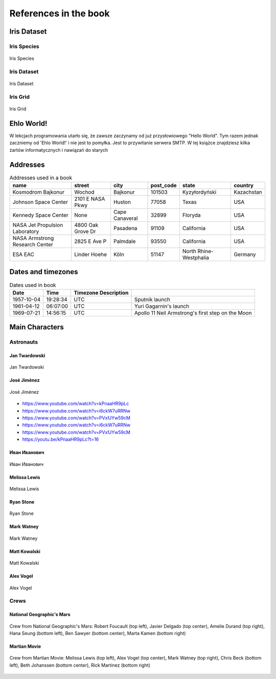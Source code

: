 **********************
References in the book
**********************


Iris Dataset
============

Iris Species
------------
.. figure:: img/iris-species.jpg
    :scale: 50%
    :align: center

    Iris Species

Iris Dataset
------------
.. figure:: img/iris-dataset.png
    :scale: 50%
    :align: center

    Iris Dataset

Iris Grid
---------
.. figure:: img/iris-grid.png
    :scale: 50%
    :align: center

    Iris Grid


Ehlo World!
===========
W lekcjach programowania utarło się, że zawsze zaczynamy od już przysłowiowego "Hello World".
Tym razem jednak zaczniemy od 'Ehlo World!' i nie jest to pomyłka.
Jest to przywitanie serwera SMTP.
W tej książce znajdziesz kilka żartów informatycznych i nawiązań do starych


Addresses
=========
.. csv-table:: Addresses used in a book
    :header-rows: 1

    "name", "street", "city", "post_code", "state", "country"
    "Kosmodrom Bajkonur", "Wochod", "Bajkonur", "101503", "Kyzyłordyński", "Kazachstan"
    "Johnson Space Center", "2101 E NASA Pkwy", "Huston", "77058", "Texas", "USA"
    "Kennedy Space Center", None, "Cape Canaveral", "32899", "Floryda", "USA"
    "NASA Jet Propulsion Laboratory", "4800 Oak Grove Dr", "Pasadena", "91109", "California", "USA"
    "NASA Armstrong Research Center", "2825 E Ave P", "Palmdale", "93550", "California", "USA"
    "ESA EAC", "Linder Hoehe", "Köln", "51147", "North Rhine-Westphalia", "Germany"


Dates and timezones
===================
.. csv-table:: Dates used in book
    :header: Date, Time, Timezone Description

    "1957-10-04", "19:28:34", "UTC", "Sputnik launch"
    "1961-04-12", "06:07:00", "UTC", "Yuri Gagarnin's launch"
    "1969-07-21", "14:56:15", "UTC", "Apollo 11 Neil Armstrong's first step on the Moon"


Main Characters
===============

Astronauts
----------

Jan Twardowski
^^^^^^^^^^^^^^
.. figure:: img/jan-twardowski.jpg
    :scale: 50%
    :align: center

    Jan Twardowski

José Jiménez
^^^^^^^^^^^^
.. figure:: img/jose-jimenez.jpg
    :scale: 50%
    :align: center

    José Jiménez

* https://www.youtube.com/watch?v=kPnaaHR9pLc
* https://www.youtube.com/watch?v=i6ckW7uRRNw
* https://www.youtube.com/watch?v=PVxfJYw59cM
* https://www.youtube.com/watch?v=i6ckW7uRRNw
* https://www.youtube.com/watch?v=PVxfJYw59cM
* https://youtu.be/kPnaaHR9pLc?t=16

Иван Иванович
^^^^^^^^^^^^^
.. figure:: img/ivan-ivanovich.jpg
    :scale: 50%
    :align: center

    Иван Иванович

Melissa Lewis
^^^^^^^^^^^^^
.. figure:: img/melissa-lewis.jpg
    :scale: 25%
    :align: center

    Melissa Lewis

Ryan Stone
^^^^^^^^^^
.. figure:: img/ryan-stone.jpg
    :scale: 50%
    :align: center

    Ryan Stone

Mark Watney
^^^^^^^^^^^
.. figure:: img/mark-watney.jpg
    :scale: 25%
    :align: center

    Mark Watney

Matt Kowalski
^^^^^^^^^^^^^
.. figure:: img/matt-kowalski.jpg
    :scale: 50%
    :align: center

    Matt Kowalski

Alex Vogel
^^^^^^^^^^
.. figure:: img/alex-vogel.jpg
    :scale: 25%
    :align: center

    Alex Vogel

Crews
-----

National Geographic's Mars
^^^^^^^^^^^^^^^^^^^^^^^^^^
.. figure:: img/crew-mars-natgeo.jpg
    :scale: 50%
    :align: center

    Crew from National Geographic's Mars: Robert Foucault (top left), Javier Delgado (top center), Amelie Durand (top right), Hana Seung (bottom left), Ben Sawyer (bottom center), Marta Kamen (bottom right)

Martian Movie
^^^^^^^^^^^^^
.. figure:: img/crew-martian.jpg
    :scale: 40%
    :align: center

    Crew from Martian Movie: Melissa Lewis (top left), Alex Vogel (top center), Mark Watney (top right), Chris Beck (bottom left), Beth Johanssen (bottom center), Rick Martinez (bottom right)
